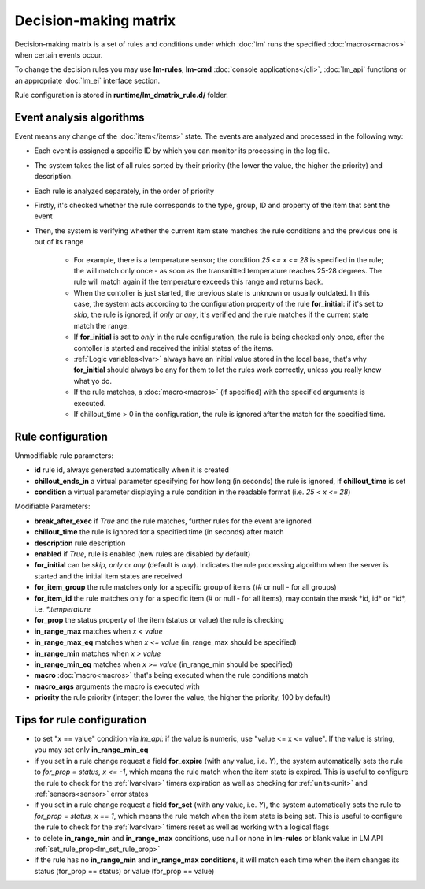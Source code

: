 Decision-making matrix
======================

Decision-making matrix is a set of rules and conditions under which :doc:`lm`
runs the specified :doc:`macros<macros>` when certain events occur.

To change the decision rules you may use **lm-rules**, **lm-cmd** :doc:`console
applications</cli>`, :doc:`lm_api` functions or an appropriate :doc:`lm_ei`
interface section.

Rule configuration is stored in **runtime/lm_dmatrix_rule.d/** folder.

Event analysis algorithms
-------------------------

Event means any change of the :doc:`item</items>` state. The events are
analyzed and processed in the following way:

* Each event is assigned a specific ID by which you can monitor its processing
  in the log file.

* The system takes the list of all rules sorted by their priority (the lower
  the value, the higher the priority) and description.


* Each rule is analyzed separately, in the order of priority

* Firstly, it's checked whether the rule corresponds to the type, group, ID and
  property of the item that sent the event

* Then, the system is verifying whether the current item state matches the rule
  conditions and the previous one is out of its range

    * For example, there is a temperature sensor; the condition *25 <= x <= 28*
      is specified in the rule; the will match only once - as soon as the
      transmitted temperature reaches 25-28 degrees. The rule will match again
      if the temperature exceeds this range and returns back.
    * When the contoller is just started, the previous state is unknown or
      usually outdated. In this case, the system acts according to the
      configuration property of the rule **for_initial**: if it's set to
      *skip*, the rule is ignored, if *only* or *any*, it's verified and the
      rule matches if the current state match the range.
    * If **for_initial** is set to *only* in the rule configuration, the rule
      is being checked only once, after the contoller is started and received
      the initial states of the items.
    * :ref:`Logic variables<lvar>` always have an initial value stored in the
      local base, that's why **for_initial** should always be any for them to
      let the rules work correctly, unless you really know what yo do.
    * If the rule matches, a :doc:`macro<macros>` (if specified) with the
      specified arguments is executed.
    * If chillout_time > 0 in the configuration, the rule is ignored after the
      match for the specified time.

Rule configuration
------------------

Unmodifiable rule parameters:

* **id** rule id, always generated automatically when it is created
* **chillout_ends_in** a virtual parameter specifying for how long (in seconds)
  the rule is ignored, if **chillout_time** is set
* **condition** a virtual parameter displaying a rule condition in the readable
  format (i.e. *25 < x <= 28*)

Modifiable Parameters:

* **break_after_exec** if *True* and the rule matches, further rules for the
  event are ignored

* **chillout_time** the rule is ignored for a specified time (in seconds)
  after match

* **description** rule description

* **enabled** if *True*, rule is enabled (new rules are disabled by default)

* **for_initial** can be *skip*, *only* or *any* (default is *any*). Indicates
  the rule processing algorithm when the server is started and the initial item
  states are received

* **for_item_group** the rule matches only for a specific group of items ((# or null - for all groups)

* **for_item_id** the rule matches only for a specific item (# or null - for
  all items), may contain the mask \*id, id\* or \*id\*, i.e. *\*.temperature*

* **for_prop** the status property of the item (status or value) the rule is checking

* **in_range_max** matches when *x < value*

* **in_range_max_eq** matches when *x <= value* (in_range_max should be specified)

* **in_range_min** matches when *x > value*

* **in_range_min_eq** matches when *x >= value* (in_range_min should be specified)

* **macro** :doc:`macro<macros>` that's being executed when the rule conditions match

* **macro_args** arguments the macro is executed with

* **priority** the rule priority (integer; the lower the value, the higher the
  priority, 100 by default)

Tips for rule configuration
---------------------------

* to set "x == value" condition via `lm_api`: if the value is numeric, use
  "value <= x <= value". If the value is string, you may set only
  **in_range_min_eq**

* if you set in a rule change request a field **for_expire** (with any value,
  i.e. *Y*), the system automatically sets the rule to *for_prop = status, x <=
  -1*, which means the rule match when the item state is expired. This is
  useful to configure the rule to check for the :ref:`lvar<lvar>` timers
  expiration as well as checking for :ref:`units<unit>` and
  :ref:`sensors<sensor>` error states

* if you set in a rule change request a field **for_set** (with any value, i.e.
  *Y*), the system automatically sets the rule to *for_prop = status, x ==
  1*, which means the rule match when the item state is being set. This is
  useful to configure the rule to check for the :ref:`lvar<lvar>` timers
  reset as well as working with a logical flags

* to delete **in_range_min** and **in_range_max** conditions, use null or none
  in **lm-rules** or blank value in LM API
  :ref:`set_rule_prop<lm_set_rule_prop>`

* if the rule has no **in_range_min** and **in_range_max conditions**, it will
  match each time when the item changes its status (for_prop == status) or
  value (for_prop == value)
